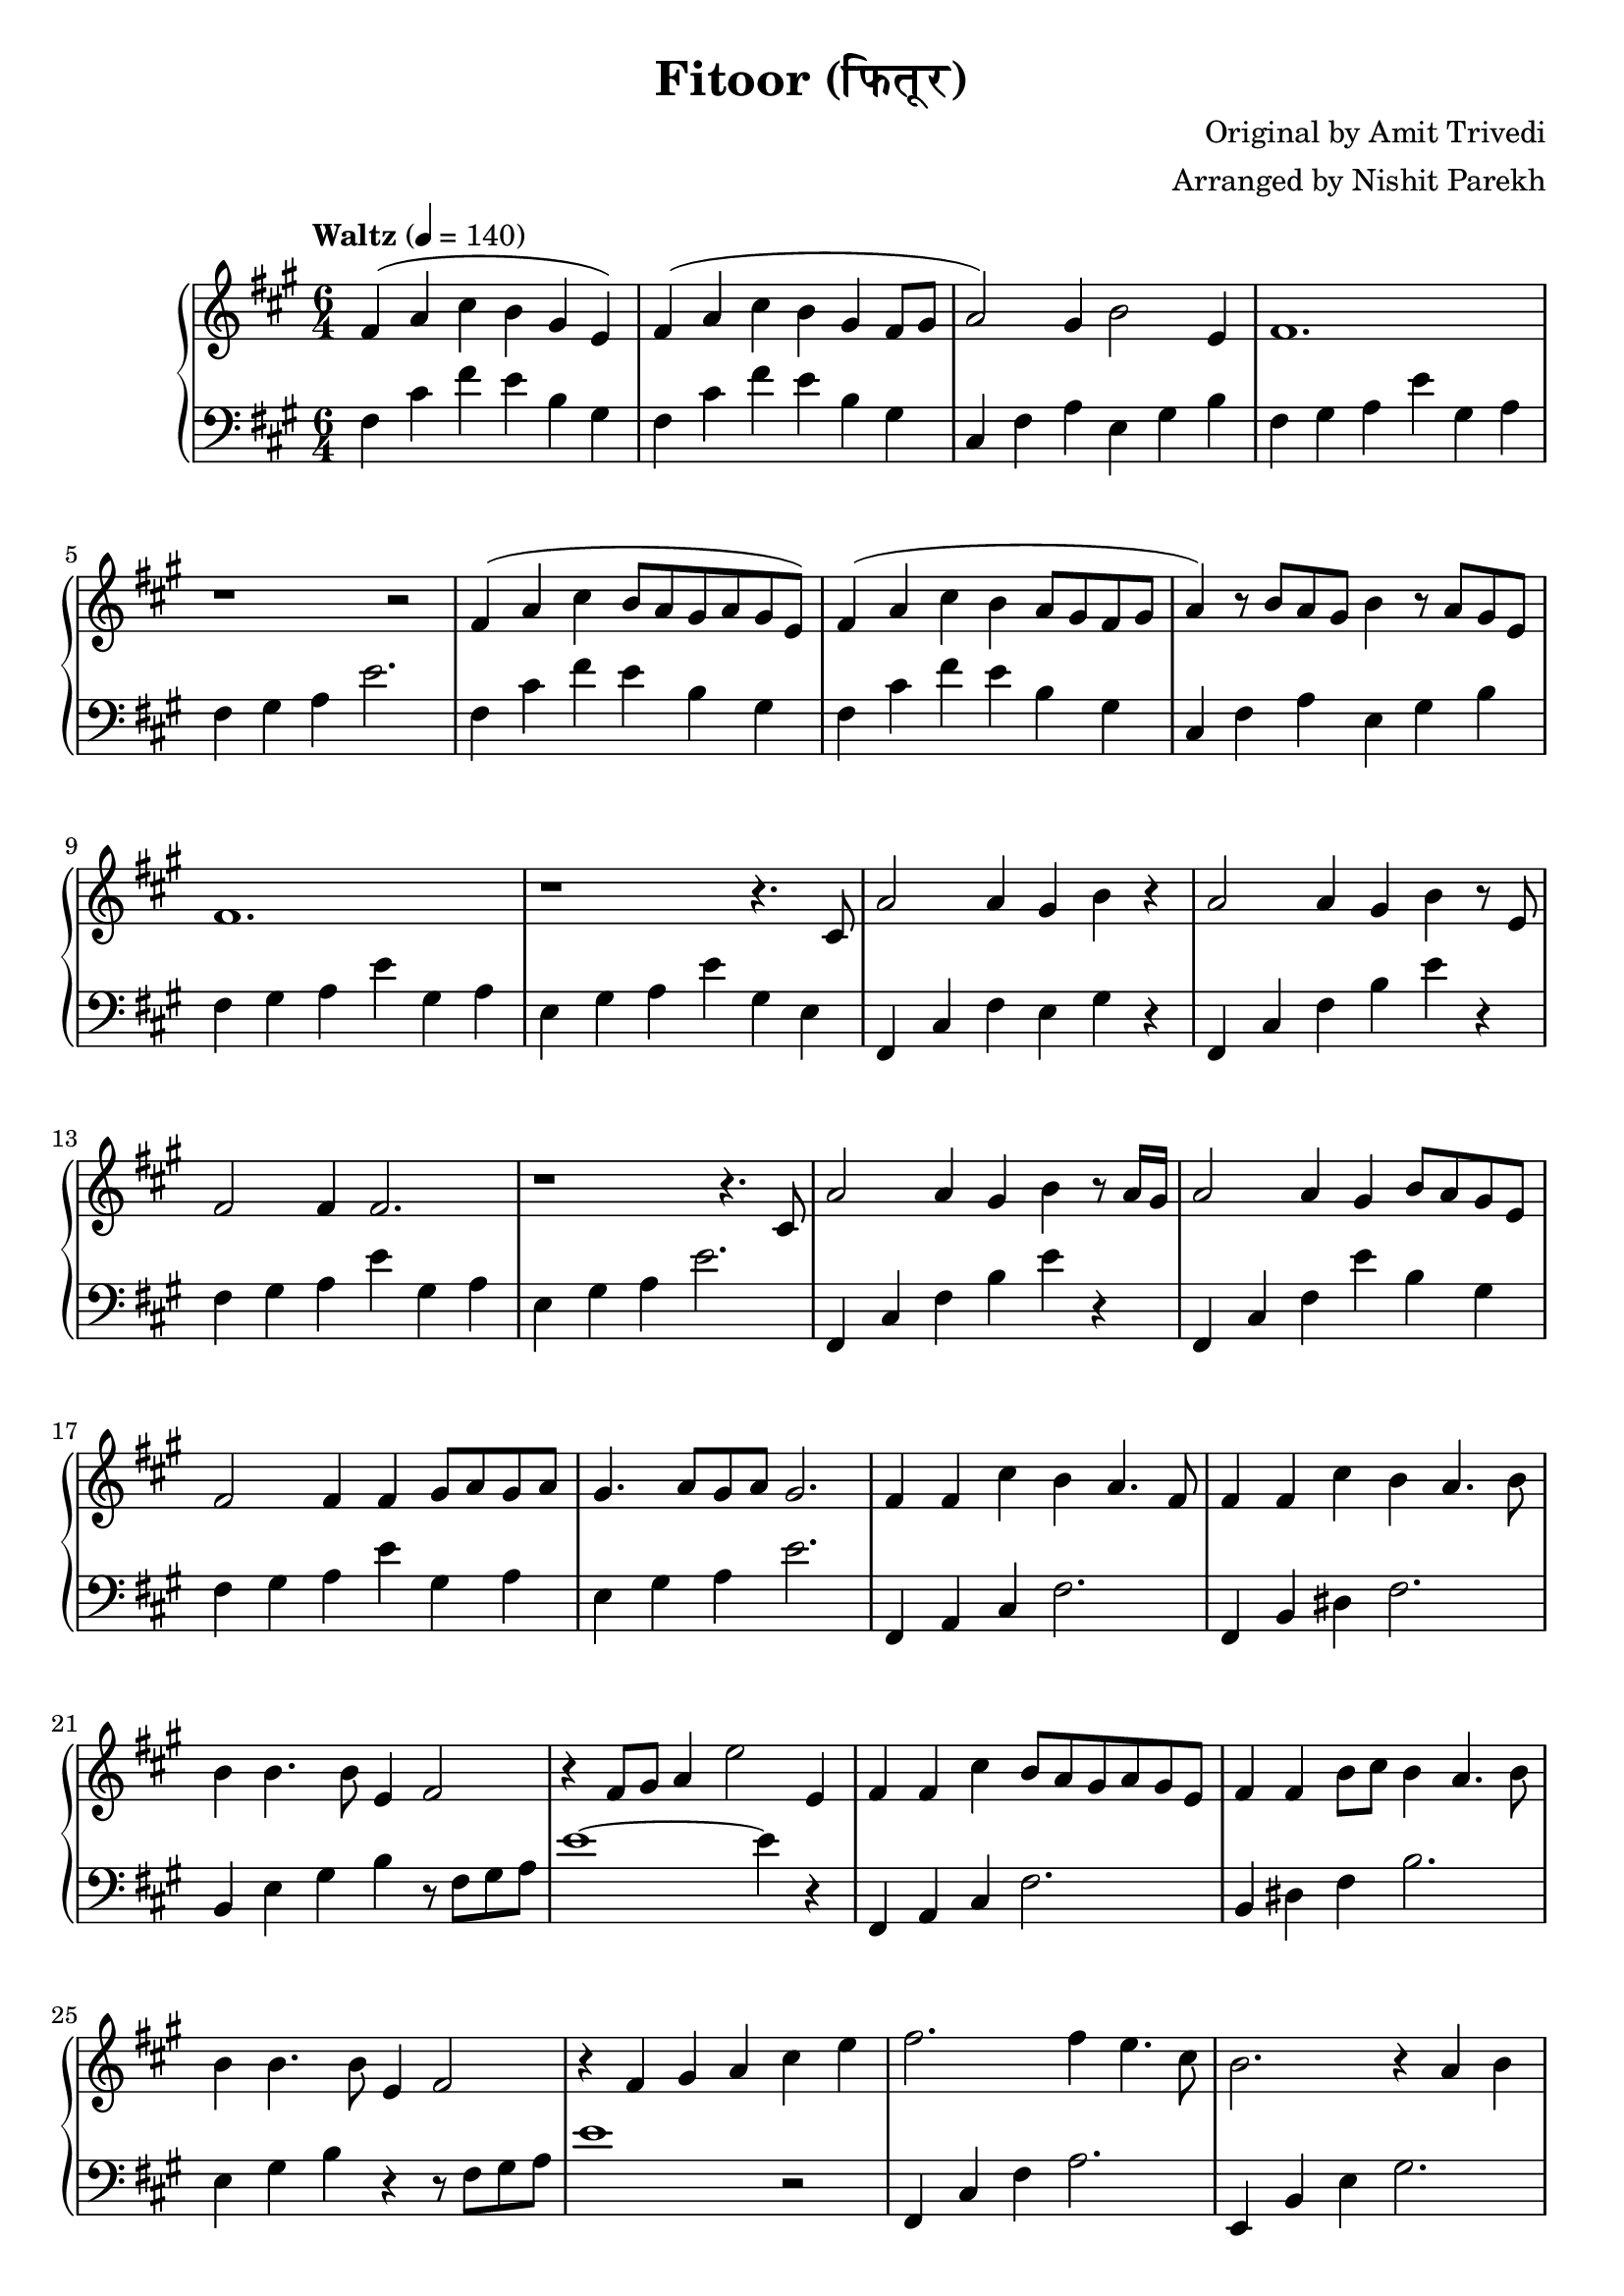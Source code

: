 \version "2.19.82"

\header{
 title = "Fitoor (फितूर)"
 composer = "Original by Amit Trivedi"
 arranger = "Arranged by Nishit Parekh"
}


% ------------------------------------------------------------------------------
% NOTES
% ------------------------------------------------------------------------------

% ====================
% Intro
% ====================

rhIntro = {
  fis4( a4 cis4 b4 gis4 e4) |
  fis4( a4 cis4 b4 gis4 fis8 gis8 |
  a2) gis4 b2 e,4 |
  fis1. |
  r1 r2 |
  fis4( a4 cis4 b8 a8 gis8 a8 gis8 e8) |
  fis4( a4 cis4 b4 a8 gis8 fis8 gis8 |
  a4) r8 b8 a8 gis8 b4 r8 a8 gis8 e8 |
  fis1. |
  r1 r4.
}

lhIntro = {
  fis,4 cis'4 fis4 e4 b4 gis4 |
  fis4 cis'4 fis4 e4 b4 gis4 |
  cis,4 fis4 a4 e4 gis4 b4 |
  fis4 gis4 a4 e'4 gis,4 a4 |
  fis4 gis4 a4 e'2. |
  fis,4 cis'4 fis4 e4 b4 gis4 |
  fis4 cis'4 fis4 e4 b4 gis4 |
  cis,4 fis4 a4 e4 gis4 b4 |
  fis4 gis4 a4 e'4 gis,4 a4 |
  e4 gis4 a4 e'4 gis,4 e4 |
}



% ====================
% Verse 1
% ====================

rhVerseOne = {
  cis8 |
  a'2 a4 gis4 b4 r4 |
  a2 a4 gis4 b4 r8 e,8 |
  fis2 fis4 fis2. |
  r1 r4. cis8 |
  a'2 a4 gis4 b4 r8 a16 gis16|
  a2 a4 gis4 b8 a8 gis8 e8 |
  fis2 fis4 fis4 gis8 a8 gis8 a8 |
  gis4. a8 gis8 a8 gis2. |

  fis4 fis4 cis'4 b4 a4. fis8 |
  fis4 fis4 cis'4 b4 a4. b8 |
  b4 b4. b8 e,4 fis2 |
  r4 fis8 gis8 a4 e'2 e,4 |
  fis4 fis4 cis'4 b8 a8 gis8 a8 gis8 e8 |
  fis4 fis4 b8 cis8 b4 a4. b8 |
  b4 b4. b8 e,4 fis2 |
  r4 fis4 gis4 a4

}

lhVerseOne = {
  fis,4 cis'4 fis4 e4 gis4 r4 |
  fis,4 cis'4 fis4 b4 e4 r4 |
  fis,4 gis4 a4 e'4 gis,4 a4 |
  e4 gis4 a4 e'2. |
  fis,,4 cis'4 fis4 b4 e4 r4 |
  fis,,4 cis'4 fis4 e'4 b4 gis4 |
  fis4 gis4 a4 e'4 gis,4 a4 |
  e4 gis4 a4 e'2. |

  fis,,4 a4 cis4 fis2. |
  fis,4 b4 dis4 fis2. |
  b,4 e4 gis4 b4 r8 fis8 gis8 a8 |
  e'1~ e4 r4 |
  fis,,4 a4 cis4 fis2. |
  b,4 dis4 fis4 b2. |
  e,4 gis4 b4 r4 r8 fis8 gis8 a8 |
  e'1
}



% ====================
% Chorus 1
% ====================

rhChorusOne = {
  cis4 e4 |
  fis2. fis4 e4. cis8 |
  b2. r4 a4 b4 |
  e4 cis4. b8 e4 cis4. b8 |
  cis16 dis8.~ dis2 dis4 cis4 e4 |
  fis2~ fis8 gis8 a8 gis8 fis8 e8 d8 cis8 |
  b2. r4 a4 b4 |
  e4 cis4. b8 e4 cis4. b16 a16 |
  b2~ b8 cis8 b8 a8 gis8 a8 gis8 e8 |
  cis4 fis2 r4 e2 |
  r1 a4 fis4 |
  r1 b2 |
  r2 cis4 a4 fis4. e8 |
  fis2 fis4 fis4\marcato r4 r8
}

lhChorusOne = {
  r2 |
  fis,,4 cis'4 fis4 a2. |
  e,4 b'4 e4 gis2. |
  a,4 e'4 a4 cis2. |
  b,4 dis4 fis4 b2. |
  fis,4 cis'4 fis4 a4 cis4 fis4 |
  e,,4 b'4 e4 gis4 b4 e4 |
  a,,4 cis4 e4 a4 e4 cis4 |
  e4 gis4 b4 e2. |
  cis,4 fis4 gis4 a2. |
  b,4 e4 gis4 a2. |
  cis,4 fis4 gis4 a2. |
  b,4 e4 gis4 a2. |
  cis,4 fis4 a4 <cis, fis a cis>4\marcato r2 |
}



% ====================
% Bridge
% ====================

rhBridge = {
  %--- Part 1
  cis8 |
  e8 cis8 e8 fis8~ fis1 |
  r2 r8 cis'8 b2 r8 a8 |
  b8 a8 fis4 r8 e8 fis2 r8 cis8 |
  fis2 r8 fis,8 fis'4 r4 r8 cis8 |
  e8 cis8 e8 fis8~ fis1 |
  r4 fis8 gis8 a8 cis8 b2 r8 a8 |
  b8 a8 fis4 r8 e8 fis2 r8 cis8 |
  fis2 r4 fis8 gis8 b8 a8 gis8 fis8 |

  %--- Part 2
  e4 fis4 a4 a4 b4. fis8 |
  e4 fis4 a4 a4 b2 |
  cis4 b4. cis8 a4 b4. cis8 |
  a4 b4. cis8 a4 b2 |
  e,4 fis4 a4 a4 b4 gis8 fis8 |
  e4 fis4 a4 a4 b2 |
  cis4 b4. cis8 a4 b4. cis8 |
  a4 b4. cis8 b8 a8 gis8 e4 cis8 |

  %--- Part 3
  fis4 fis4\staccato fis'4 e4 cis4 a4 |
  gis4 gis4\staccato fis'4 e4 cis4 a4 |
  fis4 fis4\staccato r8 fis'8 e4 cis4. a8 |
  gis4 gis4\staccato r8 fis'8 e4 cis4. a8 |
  fis4 fis4 fis4 fis4 fis4 fis4 |
  cis'8 e8 fis8 a8 fis8 e8 fis4
}

lhBridge = {
  %--- Part 1
  fis,4 cis'4 fis4 fis,4 cis'4 fis4 |
  fis,4 cis'4 fis4 b,4 dis4 fis4 |
  fis,4 cis'4 fis4 fis,4 cis'4 fis4 |
  fis,4 cis'4 fis4 fis,4 r2 |
  fis4 cis'4 fis4 fis,4 cis'4 fis4 |
  b,4 dis4 fis4 b,4 dis4 fis4 |
  fis,4 cis'4 fis4 fis,4 cis'4 fis4 |
  fis,4 cis'4 fis4 r4 r2 |

  %--- Part 2
  e,4 b'4 e4 a4 b2 |
  e,,4 b'4 e4 a4 b2 |
  cis4 b4 cis4 a4 b4 cis4 |
  a4 b4 cis4 a4 b2 |
  e,,4 b'4 e4 a4 b2 |
  e,,4 b'4 e4 a4 b2 |
  cis4 b4 cis4 a4 b4 cis4 |
  a4 b4 cis4 r4 r2 |

  %--- Part 3
  <fis,, fis'>4 <fis fis'>4\staccato r1 |
  <gis gis'>4 <gis gis'>4\staccato r1 |
  <fis fis'>4 <fis fis'>1 r4 |
  <gis gis'>4 <gis gis'>1 r4 |
  <fis cis' fis>2 <fis cis' fis>4 <fis cis' fis>2 <fis cis' fis>4 |
  <fis cis' fis>1 r2 |
}



% ====================
% Chorus 2
% ====================

rhChorusTwo = {
  cis4 e4 |
  fis2. fis4 e4. cis8 |
  b2. r4 a4 b4 |
  e4 cis4. b8 e4 cis4. b8 |
  cis16 dis8.~ dis2 dis4 cis4 e4 |
  fis2~ fis8 gis8 a8 gis8 fis8 e8 d8 cis8 |
  b2. r4 a4 b4 |
  e4 cis4. b8 e4 cis4. b8 |
  cis16 dis8.~ dis2 dis4 cis4 e4 |
  fis2. fis4 e4. cis8 |
  b2 r8 b8 cis8 d8 cis8 b8 a8 b8 |
  e4 cis4. b8 e4 cis4. b16 a16 |
  b2~ b8 cis8 b8 a8 gis8 a8 gis8 e8 |
  cis4 fis2 r4 e2 |
  r1 a4 fis4 |
  r1 b2 |
  r2 cis4 a4 fis2 |
  <fis a cis>1~ <fis a cis>2 |


}

lhChorusTwo = {
  fis4 cis'8 fis8 a8 cis8 fis2 r4 |
  e,,4 b'8 e8 gis8 b8 e2 r4 |
  a,,4 cis4 e4 a4 e4 cis4 |
  b4 dis4 fis4 b2 r4 |
  fis,4 cis'8 fis8 a8 cis8 fis2 r4 |
  e,,4 b'8 e8 gis8 b8 e2 r4 |
  a,,4 cis4 e4 a4 e4 cis4 |
  b8 dis8 fis8 b8 dis8 fis8 b2 r4 |
  fis,,4 cis'4 fis4 a4 cis4 fis4 |
  e,,4 b'4 e4 gis4 b4 e4 |
  a,4 cis4 e4 a4 e4 cis4 |
  b4 e4 gis4 r4 r2 |
  cis,,4 fis4 gis4 a2. |
  b,4 e4 gis4 a2. |
  cis,4 fis4 gis4 a2. |
  b,4 e4 gis4 a2. |
  <cis, fis cis'>1~ <cis fis cis'>2 |
}


% ------------------------------------------------------------------------------
% BRING IT ALL TOGETHER
% ------------------------------------------------------------------------------

\score{
  \new PianoStaff <<
    \new Staff = "up" {
      <<
      \tempo "Waltz" 4 = 140
      \clef treble
      \key fis \minor
      \time 6/4

      \relative c' {
        \rhIntro
        \rhVerseOne
        \rhChorusOne
        \rhBridge
        \rhChorusTwo
      }

      >>
    }

    \new Staff = "down" {
      \clef bass
      \key fis \minor
      \time 6/4

      \relative c' {
        \lhIntro
        \lhVerseOne
        \lhChorusOne
        \lhBridge
        \lhChorusTwo
      }
    }
  >>
}